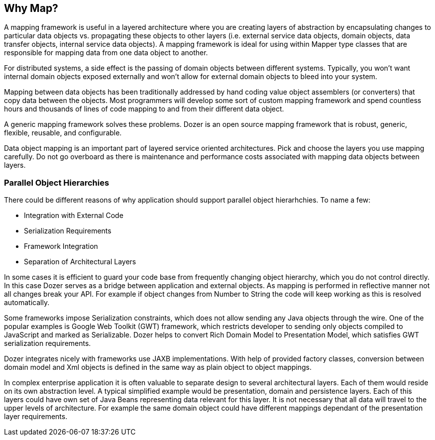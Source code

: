 == Why Map?
A mapping framework is useful in a layered architecture where you are
creating layers of abstraction by encapsulating changes to particular
data objects vs. propagating these objects to other layers (i.e.
external service data objects, domain objects, data transfer objects,
internal service data objects). A mapping framework is ideal for using
within Mapper type classes that are responsible for mapping data from
one data object to another.

For distributed systems, a side effect is the passing of domain objects
between different systems. Typically, you won't want internal domain
objects exposed externally and won't allow for external domain objects
to bleed into your system.

Mapping between data objects has been traditionally addressed by hand
coding value object assemblers (or converters) that copy data between
the objects. Most programmers will develop some sort of custom mapping
framework and spend countless hours and thousands of lines of code
mapping to and from their different data object.

A generic mapping framework solves these problems. Dozer is an open
source mapping framework that is robust, generic, flexible, reusable,
and configurable.

Data object mapping is an important part of layered service oriented
architectures. Pick and choose the layers you use mapping carefully. Do
not go overboard as there is maintenance and performance costs
associated with mapping data objects between layers.

=== Parallel Object Hierarchies
There could be different reasons of why application should support
parallel object hierarhchies. To name a few:

* Integration with External Code
* Serialization Requirements
* Framework Integration
* Separation of Architectural Layers

In some cases it is efficient to guard your code base from frequently
changing object hierarchy, which you do not control directly. In this
case Dozer serves as a bridge between application and external objects.
As mapping is performed in reflective manner not all changes break your
API. For example if object changes from Number to String the code will
keep working as this is resolved automatically.

Some frameworks impose Serialization constraints, which does not allow
sending any Java objects through the wire. One of the popular examples
is Google Web Toolkit (GWT) framework, which restricts developer to
sending only objects compiled to JavaScript and marked as Serializable.
Dozer helps to convert Rich Domain Model to Presentation Model, which
satisfies GWT serialization requirements.

Dozer integrates nicely with frameworks use JAXB implementations.
With help of provided factory classes, conversion
between domain model and Xml objects is defined in the same way as plain
object to object mappings.

In complex enterprise application it is often valuable to separate
design to several architectural layers. Each of them would reside on its
own abstraction level. A typical simplified example would be
presentation, domain and persistence layers. Each of this layers could
have own set of Java Beans representing data relevant for this layer. It
is not necessary that all data will travel to the upper levels of
architecture. For example the same domain object could have different
mappings dependant of the presentation layer requirements.
